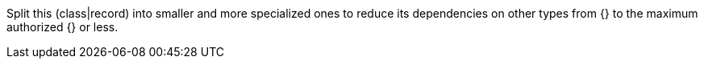 Split this (class|record) into smaller and more specialized ones to reduce its dependencies on other types from {} to the maximum authorized {} or less.